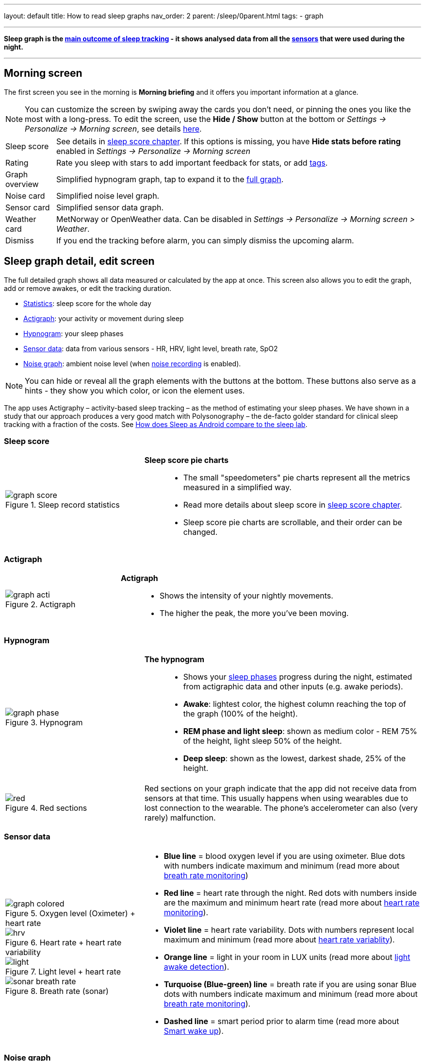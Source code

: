 ---
layout: default
title: How to read sleep graphs
nav_order: 2
parent: /sleep/0parent.html
tags:
- graph

---
:toc: macro

[[graph_explain]]
*Sleep graph is the <</sleep/sleep_tracking_theory#sleep-outcome,main outcome of sleep tracking>> - it shows analysed data from all the <</sleep/sensors#,sensors>> that were used during the night.*

---
toc::[]
:toclevels: 1

[[morning_screen]]
== Morning screen

The first screen you see in the morning is *Morning briefing* and it offers you important information at a glance.


NOTE: You can customize the screen by swiping away the cards you don't need, or pinning the ones you like the most with a long-press.
To edit the screen, use the *Hide / Show* button at the bottom or _Settings -> Personalize -> Morning screen_, see details <</ux/personalize#morning_screen_set, here>>.

[horizontal]
Sleep score:: See details in <</sleep/sleepscore#,sleep score chapter>>. If this options is missing, you have *Hide stats before rating* enabled in _Settings -> Personalize -> Morning screen_
Rating:: Rate you sleep with stars to add important feedback for stats, or add <</sleep/tags#, tags>>.
Graph overview:: Simplified hypnogram graph, tap to expand it to the <<graph_explain, full graph>>.
Noise card:: Simplified noise level graph.
Sensor card:: Simplified sensor data graph.
Weather card:: MetNorway or OpenWeather data.
Can be disabled in _Settings -> Personalize -> Morning screen > Weather_.
Dismiss:: If you end the tracking before alarm, you can simply dismiss the upcoming alarm.


[[graph_explain]]
== Sleep graph detail, edit screen

The full detailed graph shows all data measured or calculated by the app at once. This screen also allows you to edit the graph, add or remove awakes, or edit the tracking duration.


- <<statistics,Statistics>>: sleep score for the whole day
- <<actigraph,Actigraph>>: your activity or movement during sleep
- <<hypnogram,Hypnogram>>: your sleep phases
- <<sensor, Sensor data>>: data from various sensors - HR, HRV, light level, breath rate, SpO2
- <<noise-graph,Noise graph>>: ambient noise level (when <</sleep/sleep_noise_recording#,noise recording>> is enabled).


NOTE: You can hide or reveal all the graph elements with the buttons at the bottom. These buttons also serve as a hints - they show you which color, or icon the element uses.


The app uses Actigraphy – activity-based sleep tracking – as the method of estimating your sleep phases. We have shown in a study that our approach produces a very good match with Polysonography – the de-facto golder standard for clinical sleep tracking with a fraction of the costs. See link:https://sleep.urbandroid.org/sleep-lab-comparison/[How does Sleep as Android compare to the sleep lab].

=== Sleep score
[cols="1,2"]
|===
a|
.Sleep record statistics
image::graph_score.png[]
a|*Sleep score pie charts*::
- The small "speedometers" pie charts represent all the metrics measured in a simplified way.
- Read more details about sleep score in <</sleep/sleepscore#,sleep score chapter>>.
- Sleep score pie charts are scrollable, and their order can be changed.

|===

=== Actigraph

[cols="1,2"]
|===
a|.Actigraph
image::graph_acti.png[]
a|*Actigraph*::
- Shows the intensity of your nightly movements.
- The higher the peak, the more you’ve been moving.

|===

=== Hypnogram

[cols="1,2"]
|===
a|.Hypnogram
image::graph_phase.png[]

a|*The hypnogram*::
- Shows your <</sleep/sleep_tracking_theory#,sleep phases>> progress during the night, estimated from actigraphic data and other inputs (e.g. awake periods).
- *Awake*: lightest color, the highest column reaching the top of the graph (100% of the height).
- *REM phase and light sleep*: shown as medium color - REM 75% of the height, light sleep 50% of the height.
- *Deep sleep*: shown as the lowest, darkest shade, 25% of the height.
|===

[cols="1,2"]
|===
a|.Red sections
image::red.png[]

a|Red sections on your graph indicate that the app did not receive data from sensors at that time. This usually happens when using wearables due to lost connection to the wearable. The phone's accelerometer can also (very rarely) malfunction.
|===

=== Sensor data

[cols="1,2"]
|===
a|.Oxygen level (Oximeter) + heart rate
image::graph_colored.png[]

.Heart rate + heart rate variability
image::hrv.png[]

.Light level + heart rate
image::light.png[]

.Breath rate (sonar)
image::sonar_breath_rate.png[]

a|- *Blue line* = blood oxygen level if you are using oximeter. Blue dots with numbers indicate maximum and minimum (read more about <</sleep/breath_rate#,breath rate monitoring>>)
- *Red line* = heart rate through the night. Red dots with numbers inside are the maximum and minimum heart rate (read more about <</sleep/heart_rate#,heart rate monitoring>>).
- *Violet line* = heart rate variability. Dots with numbers represent local maximum and minimum (read more about https://sleep.urbandroid.org/hrv-tracking/[heart rate variablity]).
- *Orange line* = light in your room in LUX units (read more about <</sleep/light_level#,light awake detection>>).
- *Turquoise (Blue-green) line* = breath rate if you are using sonar Blue dots with numbers indicate maximum and minimum (read more about <</sleep/breath_rate#,breath rate monitoring>>).
- *Dashed line* = smart period prior to alarm time (read more about <</alarms/smart_wake_up#,Smart wake up>>).

|===

=== Noise graph

[cols="1,2"]
|===
a|.Noise graph
image::graph_noise.png[]
a|*The noise graph*::
- Shows how much noise (sleep talk, snoring, environmental) was there throughout the night.
- When <</sleep/sound_recognition#,sound recognition>> is enabled, sounds (cry, laugh, sneeze or cough, snoring and talking) are marked with <<markers-and-icons,icons>>.
|===

=== Markers and Icons
Besides deep sleep, REM phase and light sleep, there are several other events depicted in the sleep graphs.

[cols="1,2"]
|===
a|Icons on Actigraph
a|icon:ic_action_pause[] Tracking paused
icon:ic_action_time[] Alarm / snoozed alarm
icon:ic_action_sunrise[] Sunrise / sunset
icon:ic_action_noise[] Snoring event
icon:ic_action_cpap[] Low breath rate detected (Apnea event)
icon:ic_battery_60[] Low battery (switching to stand-by mode)
|===

[cols="1,2"]
|===
a|Icons on Noise graph
a|icon:ic_action_talk[] Sleep talking
icon:ic_action_sick[] Cough and sneeze
icon:ic_action_baby[] Baby cry
icon:ic_action_laugh[]Laugh
icon:ic_action_mic[] Sleep noise recorded
icon:ic_action_dream[] Lucid dreaming

|===


== Guides

=== Editing graphs
For a guide on how to edit a graph, please see <</sleep/graph_edit#,Graph editing>>.

=== How should the graphs look?

As a general rule of thumb that applies to healthy individuals:

A healthy sleep (for a monophasic sleeper) is 7-8 hours long and consists of 5 sleep cycles where the first lasts for 70-100 minutes and the consequent cycles get longer but lighter. Each cycle consists of 4 stages lasting usually 5-15 minutes. Stage 1 and 2 are considered light sleep and this is the best time to be woken up in the morning.

A healthy sleep cycle looks like a 10-30 minutes of light sleep (high peaks) followed by an area of deep sleep (low peaks or no peaks) lasting 40-100 minutes.
Different resources on sleep may provide different figures though.

So deep sleep % may actually range between 30%-70%. Figures out of this range may indicate either incorrect sleep tracking setup or some sleep issues. For example very low deep sleep % may indicate either sleep deprivation or issues in your life style such as higher alcohol or caffeine intake, not enough sport etc.


=== Comparing Sleep as Android graphs to sleep lab

Ever wondered, how precise the sleep tracking with only a mobile phone could be?
We had the opportunity to compare our algorithms with sleep-lab clinical study, and the results are very promising!
The chances the smart alarm will be triggered properly (not in deep sleep) is 96%.
Lucid cues have a 50% change to hit REM phase.
Awake periods just from movement intensity changes (no other awake heuristic like sound detection, light detection, HR monitoring) can be detected with 30% success.

You can read more details about the study on https://sleep.urbandroid.org/sleep-lab-comparison/[our blog post here].
If you are interested how the REM detection with Sleep as Android works, you can  https://sleep.urbandroid.org/how-do-we-measure-your-dreams/[read it here].


//See examples of such sleep graphs below.

